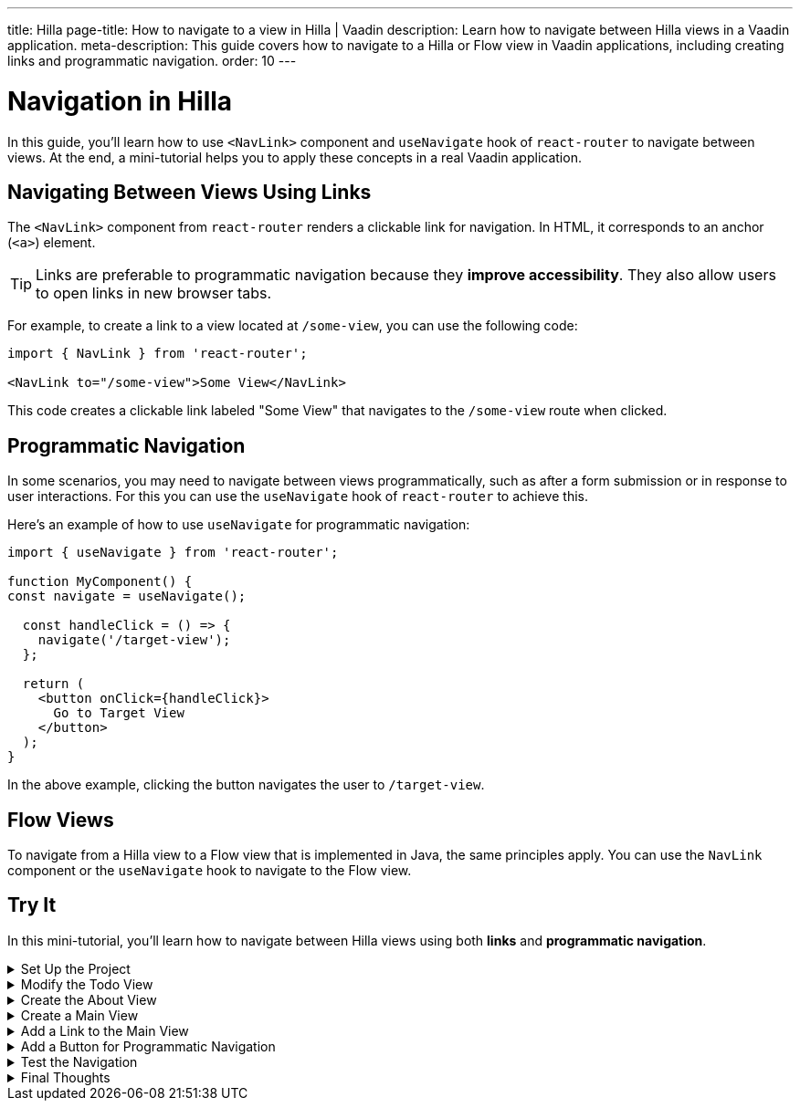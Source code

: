 ---
title: Hilla
page-title: How to navigate to a view in Hilla | Vaadin
description: Learn how to navigate between Hilla views in a Vaadin application.
meta-description: This guide covers how to navigate to a Hilla or Flow view in Vaadin applications, including creating links and programmatic navigation.
order: 10
---


= Navigation in Hilla

In this guide, you'll learn how to use `<NavLink>` component and `useNavigate` hook of `react-router` to navigate between views. At the end, a mini-tutorial helps you to apply these concepts in a real Vaadin application.


== Navigating Between Views Using Links

The `<NavLink>` component from `react-router` renders a clickable link for navigation. In HTML, it corresponds to an anchor (`<a>`) element.

[TIP]
Links are preferable to programmatic navigation because they *improve accessibility*. They also allow users to open links in new browser tabs.


For example, to create a link to a view located at `/some-view`, you can use the following code:

[source,tsx]
----
import { NavLink } from 'react-router';

<NavLink to="/some-view">Some View</NavLink>
----

This code creates a clickable link labeled "Some View" that navigates to the `/some-view` route when clicked.


== Programmatic Navigation

In some scenarios, you may need to navigate between views programmatically, such as after a form submission or in response to user interactions. For this you can use the `useNavigate` hook of `react-router` to achieve this.

Here's an example of how to use `useNavigate` for programmatic navigation:

[source,tsx]
----
import { useNavigate } from 'react-router';

function MyComponent() {
const navigate = useNavigate();

  const handleClick = () => {
    navigate('/target-view');
  };

  return (
    <button onClick={handleClick}>
      Go to Target View
    </button>
  );
}
----

In the above example, clicking the button navigates the user to `/target-view`.


== Flow Views

To navigate from a Hilla view to a Flow view that is implemented in Java, the same principles apply. You can use the `NavLink` component or the `useNavigate` hook to navigate to the Flow view.


[.collapsible-list]
== Try It

In this mini-tutorial, you'll learn how to navigate between Hilla views using both *links* and *programmatic navigation*.


.Set Up the Project
[%collapsible]
====
First, generate a <<{articles}/getting-started/start#,walking skeleton with a Hilla UI>>, <<{articles}/getting-started/import#,open>> it in your IDE, and <<{articles}/getting-started/run#,run>> it.
====


.Modify the Todo View
[%collapsible]
====
Change the path of the `TodoView` to `todo`. The `TodoView` is stored in the file `@index.tsx` that is located directly under the `views` directory. To change its route to `/todo`, rename the file to `todo.tsx` so that the directory structure looks like this:

[source]
----
views
├── @layout.tsx
├── _ErrorHandler.ts
└── todo.tsx
----

This is a convenience step for having a simple and clear Main view for the next steps.
====


.Create the About View
[%collapsible]
====
You'll start by creating a new view called `AboutView`. This view is going to be the target view of navigation in this mini-tutorial. In the `views` directory, create a new file named [filename]`about.tsx`:

[source,tsx]
.about.tsx
----
export default function AboutView() {
    return <h1>About View</h1>;
}
----

The path for this view is automatically resolved to `/about`, and users can access it by navigating to `\https://example.com/about`.
====


.Create a Main View
[%collapsible]
====
Next, create a new main view. This view is going to be the source of navigation in this mini-tutorial. In the `views` directory, create a new file called `@index.tsx`:

[source,tsx]
.@index.tsx
----
export default function MainView() {
    return <h1>Main View</h1>;
}
----
====


.Add a Link to the Main View
[%collapsible]
====
Now, add a link that targets the `AboutView` from the `MainView`. In the `@index.tsx` file, add the following code:

[source,tsx]
.@index.tsx
----
import { NavLink } from 'react-router';

export default function MainView() {
    return (
        <>
            <h1>Main View</h1>
            <NavLink to="/about">Link to About</NavLink>
        </>
    );
}
----

This code creates a clickable link labeled "Link to About" that navigates to the `/about` route when clicked.
====


.Add a Button for Programmatic Navigation
[%collapsible]
====
Now, add a button that navigates to the `AboutView` programmatically. In the `@index.tsx` file, change the codes to have the following code:

[source,tsx]
.@index.tsx
----
import { NavLink, useNavigate } from 'react-router';

export default function MainView() {
    const navigate = useNavigate();

    const handleClick = () => {
        navigate('/about');
    };

    return (
        <>
            <h1>Main View</h1>
            <NavLink to="/about">Link to About</NavLink>
            <button onClick={handleClick}>
                Go to About
            </button>
        </>
    );
}
----

This code creates a button labeled "Go to About" that navigates to the `/about` route when clicked.
====


.Test the Navigation
[%collapsible]
====
Now, run the application and navigate to the main view. You should see the "Link to About" link and the "Go to About" button. Clicking either of them should navigate you to the `AboutView`.
====


.Final Thoughts
[%collapsible]
====
You've now explored different ways to navigate between views. Here's what you've learned:

* Creating a navigation link using `NavLink` component from `react-router` library.
* Programmatically navigating using the `useNavigate` hook from `react-router` library.
* Navigating between Hilla views and Flow views.

Now that you know how to navigate between views, check out the <<../pass-data#,Pass Data to a View>> guide to learn how to pass data to a view while navigating to it.
====
